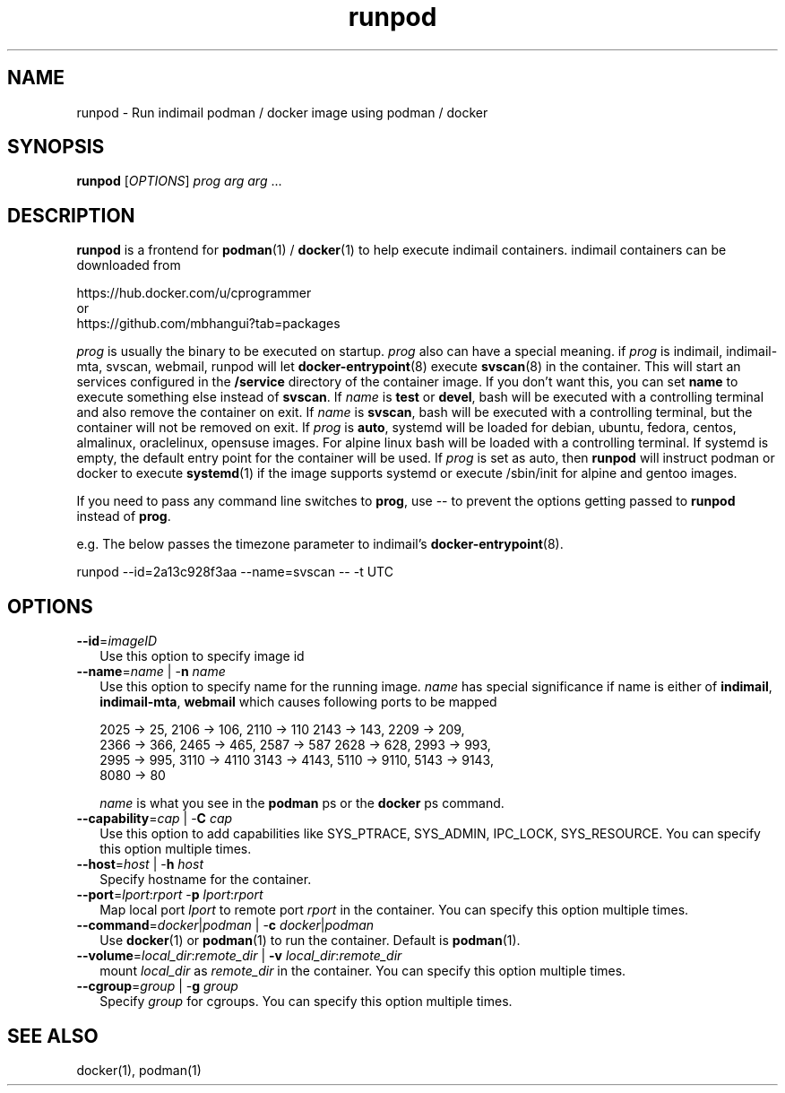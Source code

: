 .TH runpod 1
.SH NAME
runpod \- Run indimail podman / docker image using podman / docker

.SH SYNOPSIS
\fBrunpod\fR [\fIOPTIONS\fR] \fIprog\fR \fIarg\fR \fIarg\fR ...

.SH DESCRIPTION
\fBrunpod\fR is a frontend for \fBpodman\fR(1) / \fBdocker\fR(1) to help
execute indimail containers. indimail containers can be downloaded from

.nf
https://hub.docker.com/u/cprogrammer
or
https://github.com/mbhangui?tab=packages
.fi

\fIprog\fR is usually the binary to be executed on startup. \fIprog\fR also
can have a special meaning. if \fIprog\fR is indimail, indimail-mta,
svscan, webmail, runpod will let \fBdocker-entrypoint\fR(8) execute
\fBsvscan\fR(8) in the container. This will start an services configured in
the \fB/service\fR directory of the container image. If you don't want
this, you can set \fBname\fR to execute something else instead of
\fBsvscan\fR. If \fIname\fR is \fBtest\fR or \fBdevel\fR, bash will be
executed with a controlling terminal and also remove the container on exit.
If \fIname\fR is \fBsvscan\fR, bash will be executed with a controlling
terminal, but the container will not be removed on exit. If \fIprog\fR is
\fBauto\fR, systemd will be loaded for debian, ubuntu, fedora, centos,
almalinux, oraclelinux, opensuse images. For alpine linux bash will be
loaded with a controlling terminal. If systemd is empty, the default entry
point for the container will be used. If \fIprog\fR is set as auto, then
\fBrunpod\fR will instruct podman or docker to execute \fBsystemd\fR(1) if
the image supports systemd or execute /sbin/init for alpine and gentoo
images.

If you need to pass any command line switches to \fBprog\fR, use \-\- to
prevent the options getting passed to \fBrunpod\fR instead of \fBprog\fR.

e.g. The below passes the timezone parameter to indimail's
\fBdocker-entrypoint\fR(8).

.EX
runpod --id=2a13c928f3aa --name=svscan \-\- -t UTC
.EE

.SH OPTIONS
.TP 2
\fB\-\-id\fR=\fIimageID\fR
Use this option to specify image id

.TP
\fB\-\-name\fR=\fIname\fR | -\fBn\fR \fIname\fR
Use this option to specify name for the running image. \fIname\fR has
special significance if name is either of \fBindimail\fR,
\fBindimail-mta\fR, \fBwebmail\fR which causes following ports to be mapped

.EX
2025 -> 25, 2106 -> 106, 2110 -> 110  2143 -> 143, 2209 -> 209,
2366 -> 366, 2465 -> 465, 2587 -> 587 2628 -> 628, 2993 -> 993,
2995 -> 995, 3110 -> 4110 3143 -> 4143, 5110 -> 9110, 5143 -> 9143,
8080 -> 80
.EE

\fIname\fR is what you see in the \fBpodman\fR ps or the \fBdocker\fR ps
command.

.TP
\fB\-\-capability\fR=\fIcap\fR | -\fBC\fR \fIcap\fR
Use this option to add capabilities like SYS_PTRACE, SYS_ADMIN, IPC_LOCK,
SYS_RESOURCE. You can specify this option multiple times.

.TP
\fB\-\-host\fR=\fIhost\fR | -\fBh\fR \fIhost\fR
Specify hostname for the container.

.TP
\fB\-\-port\fR=\fIlport\fR:\fIrport\fR -\fBp\fR \fIlport\fR:\fIrport\fR
Map local port \fIlport\fR to remote port \fIrport\fR in the container. You
can specify this option multiple times.

.TP
\fB\-\-command\fR=\fIdocker\fR|\fIpodman\fR | -\fBc\fR \fIdocker\fR|\fIpodman\fR
Use \fBdocker\fR(1) or \fBpodman\fR(1) to run the container. Default is
\fBpodman\fR(1).

.TP
\fB\-\-volume\fR=\fIlocal_dir\fR:\fIremote_dir\fR | \fB\-v\fR \fIlocal_dir\fR:\fIremote_dir\fR
mount \fIlocal_dir\fR as \fIremote_dir\fR in the container. You can specify
this option multiple times.

.TP
\fB\-\-cgroup\fR=\fIgroup\fR | -\fBg\fR \fIgroup\fR
Specify \fIgroup\fR for cgroups. You can specify this option multiple
times.

.SH SEE ALSO
docker(1),
podman(1)
